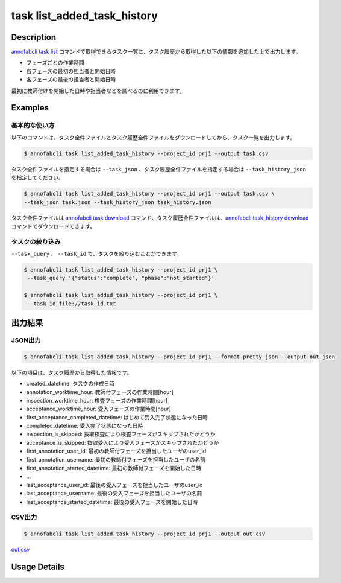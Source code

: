 ==========================================
task list_added_task_history
==========================================

Description
=================================
`annofabcli task list <../task/list.html>`_ コマンドで取得できるタスク一覧に、タスク履歴から取得した以下の情報を追加した上で出力します。

* フェーズごとの作業時間
* 各フェーズの最初の担当者と開始日時
* 各フェーズの最後の担当者と開始日時

最初に教師付けを開始した日時や担当者などを調べるのに利用できます。


Examples
=================================


基本的な使い方
--------------------------

以下のコマンドは、タスク全件ファイルとタスク履歴全件ファイルをダウンロードしてから、タスク一覧を出力します。

.. code-block::

    $ annofabcli task list_added_task_history --project_id prj1 --output task.csv


タスク全件ファイルを指定する場合は ``--task_json`` 、タスク履歴全件ファイルを指定する場合は ``--task_history_json`` を指定してください。

.. code-block::

    $ annofabcli task list_added_task_history --project_id prj1 --output task.csv \
    --task_json task.json --task_history_json task_history.json

タスク全件ファイルは `annofabcli task download <../task/download.html>`_ コマンド、タスク履歴全件ファイルは、`annofabcli task_history download <../task_history/download.html>`_ コマンドでダウンロードできます。


タスクの絞り込み
----------------------------------------------

``--task_query`` 、 ``--task_id`` で、タスクを絞り込むことができます。


.. code-block::

    $ annofabcli task list_added_task_history --project_id prj1 \
     --task_query '{"status":"complete", "phase":"not_started"}'

    $ annofabcli task list_added_task_history --project_id prj1 \
     --task_id file://task_id.txt





出力結果
=================================




JSON出力
----------------------------------------------

.. code-block::

    $ annofabcli task list_added_task_history --project_id prj1 --format pretty_json --output out.json


.. code-block::
    :caption: out.json

    [
    {
        "project_id": "prj1",
        "task_id": "task1",
        "phase": "acceptance",
        "phase_stage": 1,
        "status": "complete",
        "input_data_id_list": [
            "input1",
            ...
        ],
        "account_id": "12bc2dca-d519-419b-8da1-cd431d91e193",
        "histories_by_phase": [
            ...
        ],
        "work_time_span": 3110962,
        "started_datetime": "2022-10-25T15:04:24.212+09:00",
        "updated_datetime": "2022-10-25T15:14:18.986+09:00",
        "operation_updated_datetime": "2022-10-25T15:14:18.986+09:00",
        "sampling": null,
        "metadata": {
        "input_data_count": 20
        },
        "user_id": "alice",
        "username": "Alice",
        "worktime_hour": 0.8641561111111111,
        "number_of_rejections_by_inspection": 1,
        "number_of_rejections_by_acceptance": 0,
        "input_data_count": 20,
        "created_datetime": "2022-10-22T00:18:20.922+09:00",
        "first_annotation_started_datetime": "2022-10-22T13:08:26.576+09:00",
        "first_annotation_worktime_hour": 0.5416294444444444,
        "first_annotation_user_id": "bob",
        "first_annotation_username": "Bob",
        "annotation_worktime_hour": 0.5879452777777777,
        "first_inspection_started_datetime": "2022-10-25T09:44:00.589+09:00",
        "first_inspection_worktime_hour": 0.08355916666666666,
        "first_inspection_user_id": "chris",
        "first_inspection_username": "Chris",
        "inspection_worktime_hour": 0.1110011111111111,
        "first_acceptance_started_datetime": "2022-10-25T15:04:24.212+09:00",
        "first_acceptance_worktime_hour": 0.16520972222222222,
        "first_acceptance_user_id": "alice",
        "first_acceptance_username": "Alice",
        "acceptance_worktime_hour": 0.16520972222222222,
        "first_acceptance_completed_datetime": "2022-10-25T15:14:18.967+09:00",
        "completed_datetime": "2022-10-25T15:14:18.967+09:00",
        "inspection_is_skipped": false,
        "acceptance_is_skipped": false
    },
    ...
    ]



以下の項目は、タスク履歴から取得した情報です。

* created_datetime: タスクの作成日時
* annotation_worktime_hour: 教師付フェーズの作業時間[hour]
* inspection_worktime_hour: 検査フェーズの作業時間[hour]
* acceptance_worktime_hour: 受入フェーズの作業時間[hour]
* first_acceptance_completed_datetime: はじめて受入完了状態になった日時
* completed_datetime: 受入完了状態になった日時
* inspection_is_skipped: 抜取検査により検査フェーズがスキップされたかどうか
* acceptance_is_skipped: 抜取受入により受入フェーズがスキップされたかどうか
* first_annotation_user_id: 最初の教師付フェーズを担当したユーザのuser_id
* first_annotation_username: 最初の教師付フェーズを担当したユーザの名前
* first_annotation_started_datetime: 最初の教師付フェーズを開始した日時
* ...
* last_acceptance_user_id: 最後の受入フェーズを担当したユーザのuser_id
* last_acceptance_username: 最後の受入フェーズを担当したユーザの名前
* last_acceptance_started_datetime: 最後の受入フェーズを開始した日時



CSV出力
----------------------------------------------

.. code-block::

    $ annofabcli task list_added_task_history --project_id prj1 --output out.csv


`out.csv <https://github.com/kurusugawa-computer/annofab-cli/blob/main/docs/command_reference/task/list_added_task_history/out.csv>`_



Usage Details
=================================

.. argparse::
   :ref: annofabcli.task.list_tasks_added_task_history.add_parser
   :prog: annofabcli task list_added_task_history
   :nosubcommands:
   :nodefaultconst:
